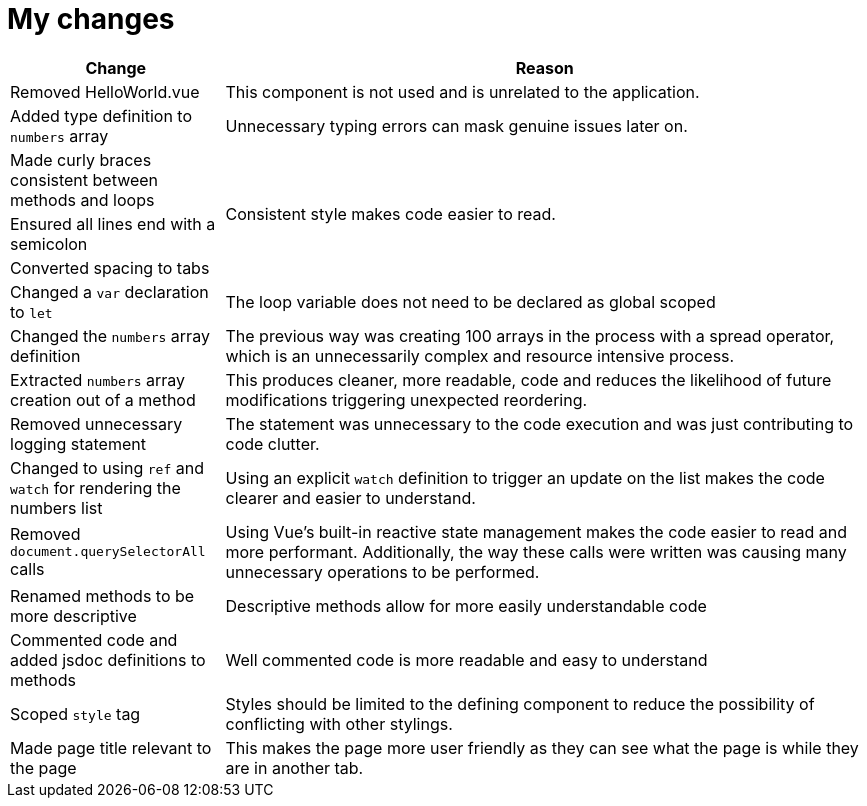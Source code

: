 = My changes


[cols="1,3"]
|===
|Change |Reason

|Removed HelloWorld.vue
|This component is not used and is unrelated to the application.

|Added type definition to `numbers` array
|Unnecessary typing errors can mask genuine issues later on.

|Made curly braces consistent between methods and loops
.3+|Consistent style makes code easier to read.

|Ensured all lines end with a semicolon

|Converted spacing to tabs

|Changed a `var` declaration to `let`
|The loop variable does not need to be declared as global scoped

|Changed the `numbers` array definition
|The previous way was creating 100 arrays in the process with a spread operator, which is an unnecessarily complex and resource intensive process.

|Extracted `numbers` array creation out of a method
|This produces cleaner, more readable, code and reduces the likelihood of future modifications triggering unexpected reordering.

|Removed unnecessary logging statement
|The statement was unnecessary to the code execution and was just contributing to code clutter.

|Changed to using `ref` and `watch` for rendering the numbers list
|Using an explicit `watch` definition to trigger an update on the list makes the code clearer and easier to understand.

|Removed `document.querySelectorAll` calls
|Using Vue's built-in reactive state management makes the code easier to read and more performant.
Additionally, the way these calls were written was causing many unnecessary operations to be performed.

|Renamed methods to be more descriptive
|Descriptive methods allow for more easily understandable code

|Commented code and added jsdoc definitions to methods
|Well commented code is more readable and easy to understand

|Scoped `style` tag
|Styles should be limited to the defining component to reduce the possibility of conflicting with other stylings.

|Made page title relevant to the page
|This makes the page more user friendly as they can see what the page is while they are in another tab.
|===

